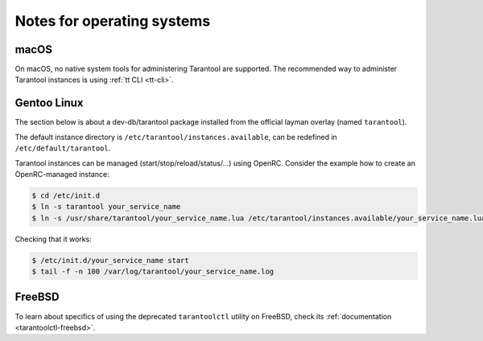 .. _admin-os_notes:

================================================================================
Notes for operating systems
================================================================================

.. _admin-os_notes-mac:

macOS
-----

On macOS, no native system tools for administering Tarantool are supported.
The recommended way to administer Tarantool instances is using :ref:`tt CLI <tt-cli>`.

.. _admin-os_notes-gentoo:

Gentoo Linux
------------

The section below is about a dev-db/tarantool package installed from the
official layman overlay (named ``tarantool``).

The default instance directory is ``/etc/tarantool/instances.available``, can be
redefined in ``/etc/default/tarantool``.

Tarantool instances can be managed (start/stop/reload/status/...) using OpenRC.
Consider the example how to create an OpenRC-managed instance:

.. code-block:: console

    $ cd /etc/init.d
    $ ln -s tarantool your_service_name
    $ ln -s /usr/share/tarantool/your_service_name.lua /etc/tarantool/instances.available/your_service_name.lua

Checking that it works:

.. code-block:: console

    $ /etc/init.d/your_service_name start
    $ tail -f -n 100 /var/log/tarantool/your_service_name.log


.. _admin-os_notes-freebsd:

FreeBSD
-------

To learn about specifics of using the deprecated ``tarantoolctl`` utility on FreeBSD,
check its :ref:`documentation <tarantoolctl-freebsd>`.